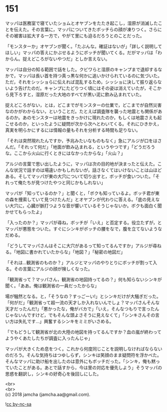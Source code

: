 #+OPTIONS: toc:nil
#+OPTIONS: \n:t

* 151

  マッパは医務室で寝ていたショムとオヤブンをたたき起こし，湿原が消滅したことを伝えた。その言葉に，マッパについてきたボッチらの顔が凍りつく。さらにその被害は拡大する一方で，やがて里にも迫るだろうとのことだった。

  「モンスターか」オヤブンが聞く。「たぶんな。確証はないが」「詳しく説明してほしい」マッパの答えにかぶせるようにボッチが聞いてくる。だがマッパは「わからん。捉えどころがないやつだ」としか言えない。

  マッパは自分の知る範囲で話をした。クビワらと湿原のキャンプまで退却するなかで，マッパは長い首を持つ真っ黒な何かに追いかけられているのに気づいた。ただ，それをシッショらに伝えれば混乱するため，シッショに決して振り返らないよう告げたのだ。キャンプにたどりつく頃にはその姿は消えていたが，そこから見下ろすと，湿原だった大地のすべてが黒い泥に飲み込まれていた。

  捉えどころがない，とは，どこまでがモンスターの仕業で，どこまでが自然災害なのかがわからない，ということだ。たとえば調査隊を襲った地震とも関係があるのか。あのモンスターは地震をきっかけに現れたのか，もしくは地震さえも起こせるのか，といったように疑問が次から次へとわいてくる。それにひきかえ，真実を明らかにするには情報の量もそれを分析する時間も足りない。

  「それは突然現れたんですか，予兆みたいなものもなく」急にアルジが口をはさんだ。「それって何だ」「地面が飲み込まれる，というやつです」「どうだろうな。ここから火山に行くときにはなかったからな」「火山？」

  アルジの言葉で思い出したように，マッパは次の目的地が決まったと伝えた。こんな状況で話すのは場違いかもしれないが，話さなくてはいけないことは山ほどある。そしてマッパが東の大穴について切り出すと，ボッチが食いついた。「それって俺たちが見つけたやつと同じかもしれない」

  マッパが「知っているのか？」と聞くと，「ボクも知っているよ。ボッチ君が東の森を捜索していて見つけたんだ」とオヤブンが代わりに答える。「底の見えない大穴に，心臓が脈打つような音が響いているそうじゃないか。ボクも面白く聞かせてもらったよ」

  「入ったのか？」マッパが尋ね，ボッチが「いえ」と否定する。役立たずが，とマッパが悪態をついた。すぐにシンキがボッチの腰をなで，腹を立てないようなだめる。

  「どうしてマッパさんはそこに大穴があるって知ってるんですか」アルジが尋ねる。「地図に書かれていたからな」「地図？」「秘密の地図だ」

  「それは…観測省のものか？」アルジとマッパのやりとりにボッチが割って入る。その言葉にアルジの顔が険しくなった。

  「観測省って？マッパさん，観測省の地図持ってるの？」何も知らないシンキが聞く。「ああ。俺は観測省の一員だったからな」

  場が騒然となる。と，「そうなの？すっごーい!」とシンキだけが大騒ぎだった。「何がだ」「観測省って超一流の天才しか入れないんでしょ？マッパさんそんな天才だったんだ!」「悪かったな，俺がバカで」「いえ，そんなつもりで言ったんじゃないんですけど，でもそんな頭よさそうに見えなくて」「シンキさんその言い方は失礼です…」興奮するシンキをミミがいさめる。

  「でもどうして観測省が北の大陸の地図を持ってるんですか？血の嵐が終わってようやくあたしたちが調査に入ったんじゃ」

  マッパが大きくため息をつく。これから何度同じことを説明しなければならないのだろう。そんな気持ちはつゆしらず，シンキは笑顔のまま疑問符を浮かべた。そんなマッパに助け船を出したのは意外にもボッチだった。「シンキ，俺も黙っていたことがある。あとで話すから，今は里の対応を優先しよう」そうマッパの思惑を翻訳し，シンキの好奇心を後回しにした。

  <br>
  <br>
  (c) 2018 jamcha (jamcha.aa@gmail.com).

  ![[https://i.creativecommons.org/l/by-nc-sa/4.0/88x31.png][cc by-nc-sa]]

